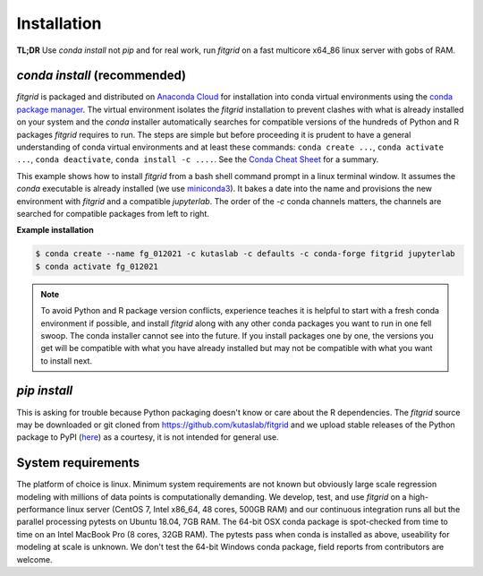 .. _installation:

============
Installation
============

**TL;DR** Use `conda install` not `pip` and for real work, run
`fitgrid` on a fast multicore x64_86 linux server with gobs of RAM.


-----------------------------
`conda install` (recommended)
-----------------------------

`fitgrid` is packaged and distributed on `Anaconda Cloud
<https://anaconda.org/kutaslab/fitgrid>`_ for installation into conda
virtual environments using the `conda package manager
<https://conda.io>`_. The virtual environment isolates the `fitgrid`
installation to prevent clashes with what is already installed on your
system and the `conda` installer automatically searches for compatible
versions of the hundreds of Python and R packages `fitgrid` requires
to run. The steps are simple but before proceeding it is prudent to
have a general understanding of conda virtual environments and at
least these commands: ``conda create ...``, ``conda activate ...``,
``conda deactivate``, ``conda install -c ....``. See the `Conda Cheat
Sheet
<https://docs.conda.io/projects/conda/en/latest/user-guide/cheatsheet.html>`_
for a summary.

This example shows how to install `fitgrid` from a bash shell command
prompt in a linux terminal window.  It assumes the `conda` executable
is already installed (we use `miniconda3
<https://docs.conda.io/en/latest/miniconda.html>`_). It bakes a date
into the name and provisions the new environment with `fitgrid` and a
compatible `jupyterlab`. The order of the `-c` conda channels matters,
the channels are searched for compatible packages from left to right.

.. _conda_install_fitgrid:

**Example installation**

.. code-block:: bash

    $ conda create --name fg_012021 -c kutaslab -c defaults -c conda-forge fitgrid jupyterlab
    $ conda activate fg_012021

.. note::

   To avoid Python and R package version conflicts, experience teaches
   it is helpful to start with a fresh conda environment if possible,
   and install `fitgrid` along with any other conda packages you want
   to run in one fell swoop. The conda installer cannot see into the
   future. If you install packages one by one, the versions you get
   will be compatible with what you have already installed but may not 
   be compatible with what you want to install next.
 

-------------
`pip install`
-------------

This is asking for trouble because Python packaging doesn't know or
care about the R dependencies. The `fitgrid` source may be downloaded
or git cloned from https://github.com/kutaslab/fitgrid and we upload
stable releases of the Python package to PyPI (`here
<https://pypi.org/project/fitgrid/>`_) as a courtesy, it is not
intended for general use. 

-------------------
System requirements
-------------------

The platform of choice is linux. Minimum system requirements are not
known but obviously large scale regression modeling with millions of
data points is computationally demanding. We develop, test, and use
`fitgrid` on a high-performance linux server (CentOS 7, Intel x86_64,
48 cores, 500GB RAM) and our continuous integration runs all but the
parallel processing pytests on Ubuntu 18.04, 7GB RAM. The 64-bit OSX
conda package is spot-checked from time to time on an
Intel MacBook Pro (8 cores, 32GB RAM). The pytests pass when conda is
installed as above, useability for modeling at scale is unknown. We
don't test the 64-bit Windows conda package, field reports from
contributors are welcome.

